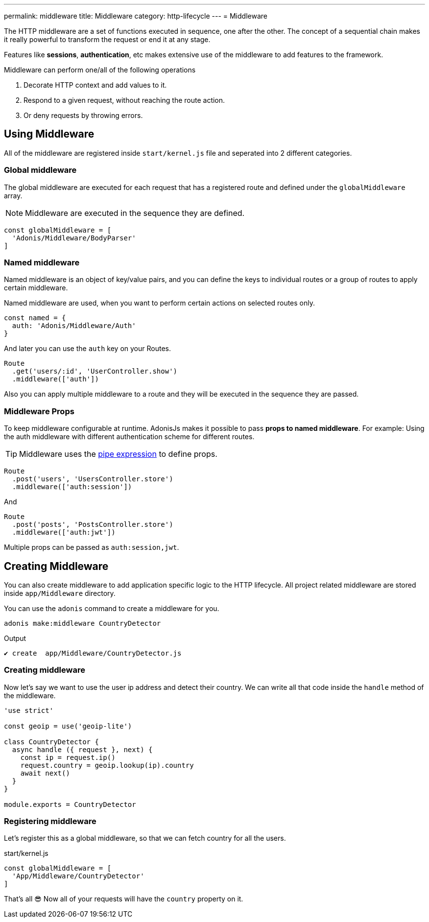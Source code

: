 ---
permalink: middleware
title: Middleware
category: http-lifecycle
---
= Middleware

toc::[]

The HTTP middleware are a set of functions executed in sequence, one after the other. The concept of a sequential chain makes it really powerful to transform the request or end it at any stage.

Features like *sessions*, *authentication*, etc makes extensive use of the middleware to add features to the framework.

Middleware can perform one/all of the following operations

[ol-shrinked]
1. Decorate HTTP context and add values to it.
2. Respond to a given request, without reaching the route action.
3. Or deny requests by throwing errors.

== Using Middleware
All of the middleware are registered inside `start/kernel.js` file and seperated into 2 different categories.

=== Global middleware
The global middleware are executed for each request that has a registered route and defined under the `globalMiddleware` array.

NOTE: Middleware are executed in the sequence they are defined.

[source, js]
----
const globalMiddleware = [
  'Adonis/Middleware/BodyParser'
]
----

=== Named middleware
Named middleware is an object of key/value pairs, and you can define the keys to individual routes or a group of routes to apply certain middleware.

Named middleware are used, when you want to perform certain actions on selected routes only.

[source, js]
----
const named = {
  auth: 'Adonis/Middleware/Auth'
}
----

And later you can use the `auth` key on your Routes.

[source, js]
----
Route
  .get('users/:id', 'UserController.show')
  .middleware(['auth'])
----

Also you can apply multiple middleware to a route and they will be executed in the sequence they are passed.

=== Middleware Props
To keep middleware configurable at runtime. AdonisJs makes it possible to pass *props to named middleware*. For example: Using the auth middleware with different authentication scheme for different routes.

TIP: Middleware uses the link:https://www.npmjs.com/package/haye#pipe-expression[pipe expression, window="_blank"] to define props.

[source, js]
----
Route
  .post('users', 'UsersController.store')
  .middleware(['auth:session'])
----

And

[source, js]
----
Route
  .post('posts', 'PostsController.store')
  .middleware(['auth:jwt'])
----

Multiple props can be passed as `auth:session,jwt`.

== Creating Middleware
You can also create middleware to add application specific logic to the HTTP lifecycle. All project related middleware are stored inside `app/Middleware` directory.

You can use the `adonis` command to create a middleware for you.

[source, bash]
----
adonis make:middleware CountryDetector
----

Output
[source, js]
----
✔ create  app/Middleware/CountryDetector.js
----

=== Creating middleware
Now let's say we want to use the user ip address and detect their country. We can write all that code inside the `handle` method of the middleware.

[source, js]
----
'use strict'

const geoip = use('geoip-lite')

class CountryDetector {
  async handle ({ request }, next) {
    const ip = request.ip()
    request.country = geoip.lookup(ip).country
    await next()
  }
}

module.exports = CountryDetector
----

=== Registering middleware
Let's register this as a global middleware, so that we can fetch country for all the users.

.start/kernel.js
[source, js]
----
const globalMiddleware = [
  'App/Middleware/CountryDetector'
]
----

That's all 😎 Now all of your requests will have the `country` property on it.
